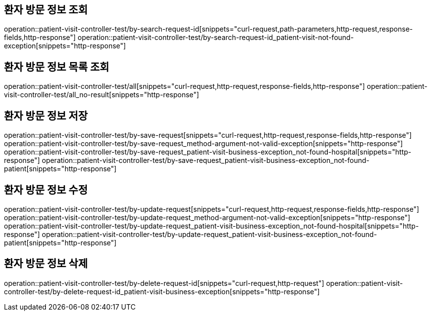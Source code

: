 == 환자 방문 정보 조회

operation::patient-visit-controller-test/by-search-request-id[snippets="curl-request,path-parameters,http-request,response-fields,http-response"]
operation::patient-visit-controller-test/by-search-request-id_patient-visit-not-found-exception[snippets="http-response"]

== 환자 방문 정보 목록 조회

operation::patient-visit-controller-test/all[snippets="curl-request,http-request,response-fields,http-response"]
operation::patient-visit-controller-test/all_no-result[snippets="http-response"]

== 환자 방문 정보 저장

operation::patient-visit-controller-test/by-save-request[snippets="curl-request,http-request,response-fields,http-response"]
operation::patient-visit-controller-test/by-save-request_method-argument-not-valid-exception[snippets="http-response"]
operation::patient-visit-controller-test/by-save-request_patient-visit-business-exception_not-found-hospital[snippets="http-response"]
operation::patient-visit-controller-test/by-save-request_patient-visit-business-exception_not-found-patient[snippets="http-response"]

== 환자 방문 정보 수정

operation::patient-visit-controller-test/by-update-request[snippets="curl-request,http-request,response-fields,http-response"]
operation::patient-visit-controller-test/by-update-request_method-argument-not-valid-exception[snippets="http-response"]
operation::patient-visit-controller-test/by-update-request_patient-visit-business-exception_not-found-hospital[snippets="http-response"]
operation::patient-visit-controller-test/by-update-request_patient-visit-business-exception_not-found-patient[snippets="http-response"]

== 환자 방문 정보 삭제

operation::patient-visit-controller-test/by-delete-request-id[snippets="curl-request,http-request"]
operation::patient-visit-controller-test/by-delete-request-id_patient-visit-business-exception[snippets="http-response"]
